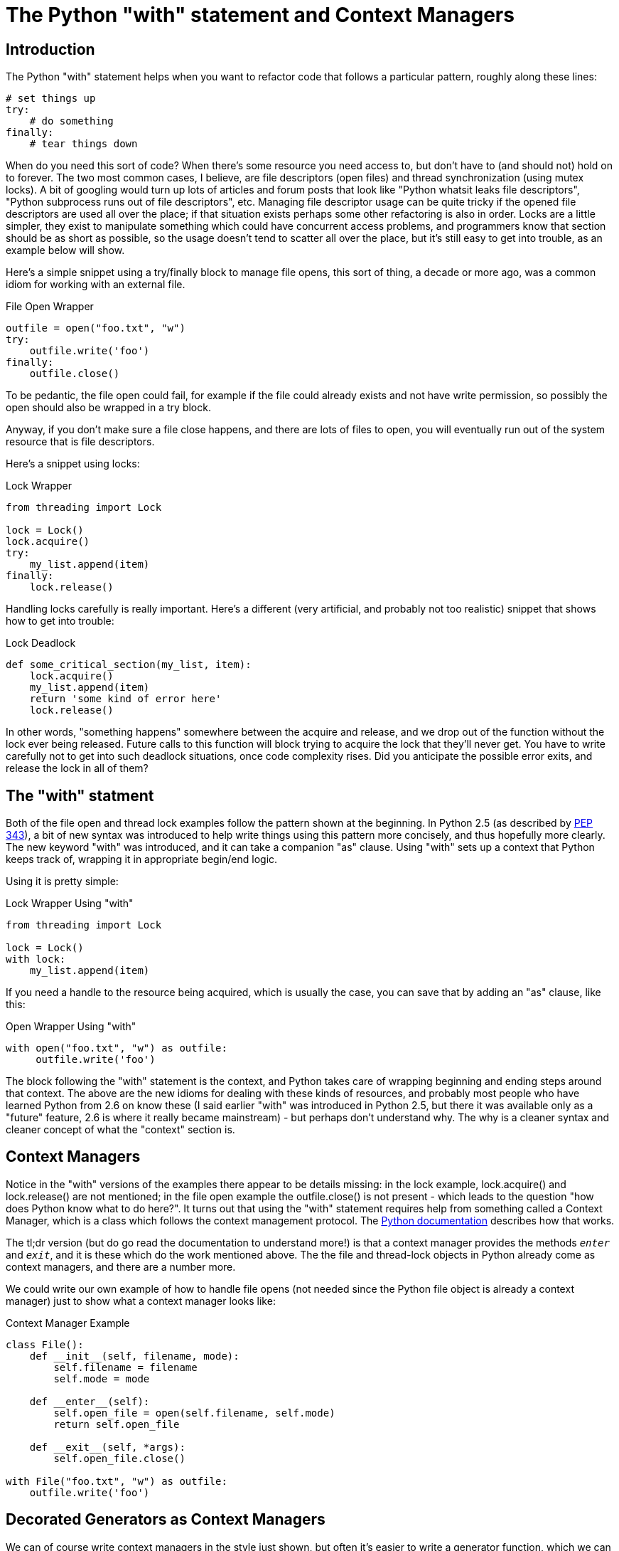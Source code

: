 = The Python "with" statement and Context Managers

== Introduction

The Python "with" statement helps when you want to refactor code that
follows a particular pattern, roughly along these lines:

[source,python]
----
# set things up
try:
    # do something
finally:
    # tear things down
----

When do you need this sort of code?  When there's some resource you
need access to, but don't have to (and should not) hold on to forever.
The two most common cases, I believe, are file descriptors (open files)
and thread synchronization (using mutex locks).  A bit of googling would
turn up lots of articles and forum posts that look like "Python whatsit
leaks file descriptors", "Python subprocess runs out of file descriptors",
etc. Managing file descriptor usage can be quite tricky if the opened
file descriptors are used all over the place; if that situation exists
perhaps some other refactoring is also in order.  Locks are a little
simpler, they exist to manipulate something which could have concurrent
access problems, and programmers know that section should be as short
as possible, so the usage doesn't tend to scatter all over the place,
but it's still easy to get into trouble, as an example below will show.

Here's a simple snippet using a try/finally block to manage file opens,
this sort of thing, a decade or more ago, was a common idiom for working
with an external file.

.File Open Wrapper
[source,python]
----
outfile = open("foo.txt", "w")
try:
    outfile.write('foo')
finally:
    outfile.close()
----

To be pedantic, the file open could fail, for example if the file could
already exists and not have write permission, so possibly the open should
also be wrapped in a try block.

Anyway, if you don't make sure a file close happens, and there are lots
of files to open, you will eventually run out of the system resource
that is file descriptors.

Here's a snippet using locks:

.Lock Wrapper
[source,python]
----
from threading import Lock

lock = Lock()
lock.acquire()
try:
    my_list.append(item)
finally:
    lock.release()
----

Handling locks carefully is really important.  Here's a different (very
artificial, and probably not too realistic) snippet that shows how to
get into trouble:

.Lock Deadlock
[source,python]
----
def some_critical_section(my_list, item):
    lock.acquire()
    my_list.append(item)
    return 'some kind of error here'
    lock.release()
----

In other words, "something happens" somewhere between the acquire and
release, and we drop out of the function without the lock ever being
released.  Future calls to this function will block trying to acquire
the lock that they'll never get. You have to write carefully not to
get into such deadlock situations, once code complexity rises. Did you
anticipate the possible error exits, and release the lock in all of them?

== The "with" statment

Both of the file open and thread lock examples follow the
pattern shown at the beginning.  In Python 2.5 (as described by
https://www.python.org/dev/peps/pep-0343/[PEP 343]), a bit of new syntax
was introduced to help write things using this pattern more concisely,
and thus hopefully more clearly. The new keyword "with" was introduced,
and it can take a companion "as" clause.  Using "with" sets up a context
that Python keeps track of, wrapping it in appropriate begin/end logic.

Using it is pretty simple:

.Lock Wrapper Using "with"
[source,python]
----
from threading import Lock

lock = Lock()
with lock:
    my_list.append(item)
----

If you need a handle to the resource being acquired, which is usually
the case, you can save that by adding an "as" clause, like this:

.Open Wrapper Using "with"
[source,python]
----
with open("foo.txt", "w") as outfile:
     outfile.write('foo')
----

The block following the "with" statement is the context, and Python
takes care of wrapping beginning and ending steps around that context.
The above are the new idioms for dealing with these kinds of resources,
and probably most people who have learned Python from 2.6 on know these
(I said earlier "with" was introduced in Python 2.5, but there it was
available only as a "future" feature, 2.6 is where it really became
mainstream) - but perhaps don't understand why. The why is a cleaner
syntax and cleaner concept of what the "context" section is.

== Context Managers

Notice in the "with" versions of the examples there appear to be
details missing: in the lock example, lock.acquire() and lock.release()
are not mentioned; in the file open example the outfile.close()
is not present - which leads to the question "how does Python
know what to do here?".  It turns out that using the "with"
statement requires help from something called a Context Manager,
which is a class which follows the context management protocol.  The
https://docs.python.org/2/library/stdtypes.html#typecontextmanager[Python
documentation] describes how that works.

The tl;dr version (but do go read the documentation to understand
more!) is that a context manager provides the methods `__enter__` and
`__exit__`, and it is these which do the work mentioned above. The the
file and thread-lock objects in Python already come as context managers,
and there are a number more.

We could write our own example of how to handle file opens (not needed
since the Python file object is already a context manager) just to show
what a context manager looks like:

.Context Manager Example
[source,python]
----
class File():
    def __init__(self, filename, mode):
        self.filename = filename
        self.mode = mode

    def __enter__(self):
        self.open_file = open(self.filename, self.mode)
        return self.open_file

    def __exit__(self, *args):
        self.open_file.close()

with File("foo.txt", "w") as outfile:
    outfile.write('foo')
----

== Decorated Generators as Context Managers

We can of course write context managers in the style just shown, but often
it's easier to write a generator function, which we can then decorate
with syntax that will intsruct Python to turn it into a context manager.
The decoration is `@contextlib.contextmanager` (you can shorten that based
on the way you import), and what happens is the code before the "yield"
statement is turned into the `__enter__` method while the code after it
is turned into the `__exit__` method.

Let's show how this works with a somewhat practical example: timing an
operation via a context manager. Python already provides a very nice
timing module (timeit), but using it in the manner of this example (IMHO)
makes for nice readable code. The "wrapping" behavior of the context
manager doesn't have to be limited to critical code sections. Timing
code fits the model too: the "setup" is capturing a timestamp before
the context block runs; the "teardown" is capturing a timestamp after
it has completed, and then computing the difference (in the example we
also print out the result).

Here is a timing context manager in class form, plus some code to do
something we can time (fetching a URL):

.Context Manager Class for Timing
[source,python]
----
from timeit import default_timer
import requests

class Timer(object):
    def __init__(self):
        self.timer = default_timer

    def __enter__(self):
        self.start = self.timer()
        return self

    def __exit__(self, *args):
        end = self.timer()
        self.elapsed_secs = end - self.start
        self.elapsed = self.elapsed_secs * 1000 # millisecs
        print 'elapsed time: %f ms' % self.elapsed

url = 'https://github.com/timeline.json'
with Timer():
    r = requests.get(url)
----

Running this, you might get something like:

----
elapsed time: 375.089169 ms
----

Rewriting it into decorated-generator form:

.Context Manager Decorated Generator
[source,python]
----
from timeit import default_timer
import requests
from contextlib import contextmanager

@contextmanager
def Timer():
    start = default_timer()
    yield
    elapsed_secs = default_timer() - start
    elapsed = elapsed_secs * 1000 # millisecs
    print 'elapsed time: %f ms' % elapsed

url = 'https://github.com/timeline.json'
with Timer():
    r = requests.get(url)
----

and this version works the same way as the previous one.

Context managers have very appealing applications in testing, where
there may be many test cases that each have lots of setup and teardown.
It's usually important that individual tests are isolated, so that running
one test does not impact the results of a future test; having a teardown
phase that runs reliably even if the test case went badly wrong is very
appealing. Since Python 2.7 (and thus all Python 3 versions), context
managers are composable - that is you can have combinations of multiple
setup and teardown steps, which can even feed into each other, like:

[source,python]
with a(x, y) as A, b(A) as C:

Hopefully this post will have shown some of the uses of the "with"
statement.  As always, there are more goodies, only need to do a little
more digging!
